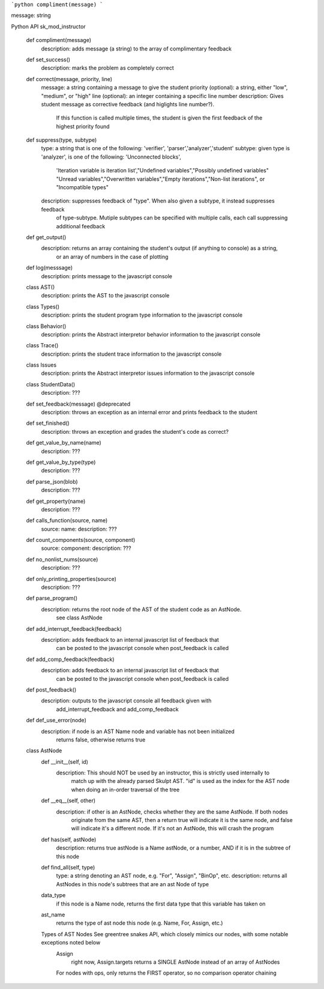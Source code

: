 .. function:: compliment(message)
    
    adds message (a string) to the array of complimentary feedback
    
```python
compliment(message)
```

message: string

Python API
sk_mod_instructor
	def compliment(message)
		description: adds message (a string) to the array of complimentary feedback
	def set_success()
		description: marks the problem as completely correct
	def correct(message, priority, line)
		message: a string containing a message to give the student
		priority (optional): a string, either "low", "medium", or "high"
		line (optional): an integer containing a specific line number
		description: Gives student message as corrective feedback (and higlights line number?).
			If this function is called multiple times, the student is given the
			first feedback of the highest priority found
	def suppress(type, subtype)
		type: a string that is one of the following: 'verifier', 'parser','analyzer','student'
		subtype: given type is 'analyzer', is one of the following: 'Unconnected blocks',
			'Iteration variable is iteration list',"Undefined variables","Possibly undefined variables"
			"Unread variables","Overwritten variables","Empty iterations","Non-list iterations",
			or "Incompatible types"
		description: suppresses feedback of "type".  When also given a subtype, it instead suppresses feedback
			of type-subtype.  Mutiple subtypes can be specified with multiple calls, each call
			suppressing additional feedback
	def get_output()
		description: returns an array containing the student's output (if anything to console) as a string,
			or an array of numbers in the case of plotting
	def log(messsage)
		description: prints message to the javascript console
	class AST()
		description: prints the AST to the javascript console
	class Types()
		description: prints the student program type information to the javascript console
	class Behavior()
		description: prints the Abstract interpretor behavior information to the javascript console
	class Trace()
		description: prints the student trace information to the javascript console
	class Issues
		description: prints the Abstract interpretor issues information to the javascript console
	class StudentData()
		description: ???
	def set_feedback(message) @deprecated
		description: throws an exception as an internal error and prints feedback to the student
	def set_finished()
		description: throws an exception and grades the student's code as correct?
	def get_value_by_name(name)
		description: ???
	def get_value_by_type(type)
		description: ???
	def parse_json(blob)
		description: ???
	def get_property(name)
		description: ???
	def calls_function(source, name)
		source: 
		name: 
		description: ???
	def count_components(source, component)
		source: 
		component: 
		description: ???
	def no_nonlist_nums(source)
		description: ???
	def only_printing_properties(source)
		description: ???
	def parse_program()
		description: returns the root node of the AST of the student code as an AstNode.
			see class AstNode
	def add_interrupt_feedback(feedback)
		description: adds feedback to an internal javascript list of feedback that
			can be posted to the javascript console when post_feedback is called
	def add_comp_feedback(feedback)
		description: adds feedback to an internal javascript list of feedback that
			can be posted to the javascript console when post_feedback is called
	def post_feedback()
		description: outputs to the javascript console all feedback given with 
			add_interrupt_feedback and add_comp_feedback
	def def_use_error(node)
		description: if node is an AST Name node and variable has not been initialized
			returns false, otherwise returns true
	class AstNode
		def __init__(self, id)
			description: This should NOT be used by an instructor, this is strictly used internally to
				match up with the already parsed Skulpt AST. "id" is used as the index for the AST node
				when doing an in-order traversal of the tree
		def __eq__(self, other)
			description: if other is an AstNode, checks whether they are the same AstNode.  If both nodes
				originate from the same AST, then a return true will indicate it is the same node, and false
				will indicate it's a different node. If it's not an AstNode, this will crash the program
		def has(self, astNode)
			description: returns true astNode is a Name astNode, or a number, AND if it is in the subtree of this node
		def find_all(self, type)
			type: a string denoting an AST node, e.g. "For", "Assign", "BinOp", etc.
			description: returns all AstNodes in this node's subtrees that are an ast Node of type
		data_type
			if this node is a Name node, returns the first data type that this variable has taken on
		ast_name
			returns the type of ast node this node (e.g. Name, For, Assign, etc.)
		Types of AST Nodes See greentree snakes API, which closely mimics our nodes, with some notable exceptions noted below
			Assign
				right now, Assign.targets returns a SINGLE AstNode instead of an array of AstNodes
			For nodes with ops, only returns the FIRST operator, so no comparison operator chaining


